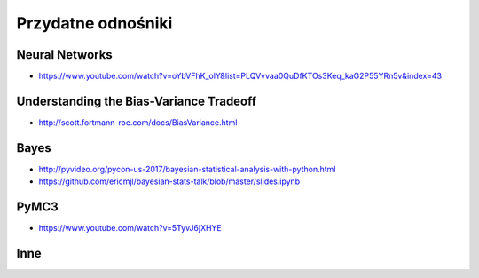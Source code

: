 *******************
Przydatne odnośniki
*******************

Neural Networks
===============
* https://www.youtube.com/watch?v=oYbVFhK_olY&list=PLQVvvaa0QuDfKTOs3Keq_kaG2P55YRn5v&index=43

Understanding the Bias-Variance Tradeoff
========================================
* http://scott.fortmann-roe.com/docs/BiasVariance.html

Bayes
=====
* http://pyvideo.org/pycon-us-2017/bayesian-statistical-analysis-with-python.html
* https://github.com/ericmjl/bayesian-stats-talk/blob/master/slides.ipynb


PyMC3
=====
* https://www.youtube.com/watch?v=5TyvJ6jXHYE

Inne
====
.. raw:: html

    <ul>
    <li>
    <b><a href="http://www.ics.uci.edu/~mlearn/MLRepository">UCI Machine Learning
    Repository</a></b>&nbsp; Baza danych zawierajacą testowe problemy ML i
    zbiory uczące</li>

    <li>
    <b><a href="http://www.aic.nrl.navy.mil/~aha/research/machine-learning.html">David
    W. Aha: Machine Learning Page</a></b> Bardzo dobry przegląd informacji
    nt Uczenia Maszynowego, duzo WWW linków</li>


    <li>
    <b><a href="http://id001.wkap.nl/mach/ml_links.htm">ML Online Net Info</a></b>.
    Bardzo duzo uzytecznych WWW linkow, itp.</li>

    <li>
    <b><a href="http://www.gmd.de/ml-archive">MLnet Machine Learning Archieve
    at GMD</a></b>. Informacje o ML konferencjach, badaniach, nauczaniu, software,
    zbiorach danych, itp.</li>

    <li>
    <b><a href="http://www.cs.cmu.edu/afs/cs.cmu.edu/project/ai-repository/ai/html/other/learning.html">Machine
    Learning Repositories</a></b>. WWW links do innych miejsc ML w sieci.</li>

    <li>
    <b><a href="http://www.cs.cmu.edu/~tom/mlbook.html">Machine Learning textbook</a></b>
    Ksiażka Mitchella - duzo ciekawach materiałów, slajdy wykladów</li>

    <li>
    <b><a href="http://www.swi.psy.uva.nl/mlteach/index.html">SWI/IFIP Machine
    Learning Education</a></b> informacje nt. kursów i wykładów o ML i KDD.</li>

    <li>
    <b><a href="http://www.gmd.de/ml-archive/frames/MLnet/teaching/teaching-frames.html">The
    MLnet-Machine Learning Archive at GMD</a></b> informacje o nauczaniu ML
    wg. archiwum GMD</li>

    <li>
    <b><a href="http://ijon.acn.waw.pl/~pawel/ml.html">Pawel Cichosz--Machine
    Learning Page</a></b> Jedna z niewielu polskich stron poswięcona ML - strony przygotowane przez Pawła Cichosza,
    zawierające dużo materiałów związanych z jego książką <a hreg="http://ijon.acn.waw.pl/~pawel/SU/su.html">"Systemy uczące się"</a>,
    notatki do prowadzonych wykładów, zadania i programy.</li>

    <li>
    <b><a href="http://www.phys.uni.torun.pl/~duch/">Wodzislaw Duch Home page</a></b>&nbsp;
    - strona utrzymywana przez Profesora Wodzisława Ducha zawierająca dużo interesujących odnośników
    do innych stron WWW na temat systemów uczących się, sieci neuronowych, neurobiologii, kognitywistyki
    i dziedzin pokrewnych.</li>

    <li>
    <b><a href="http://www.cs.cmu.edu:8001/afs/cs.cmu.edu/user/mitchell/ftp/mlj.html">Machine
    Learning Journal</a></b>. Najważniejsze czasopismo poswięcone ML.</li>

    <li>
    <b><a href="http://www.cs.washington.edu/research/jair/home.html">Journal
    of Artificial Intelligence Research</a></b>. Także zawiera dużo artykułów
    nt Ml.</li>

    <li>
    <b><a href="http://www-ra.informatik.uni-tuebingen.de/SNNS/">
    Stuttgart Neural Network Simulator</a></b> - strona znanego darmowego emulatora sztucznych sieci neuronowych.</li>

    <li>
    <b><a href="http://www.kcl.ac.uk/neuronet/">NeuroNet, Network of Excellence in Neural Networks</a></b>
    - strona z wieloma odnośnikami do innych stron na temat sieci neuronowych.</li>

    <li>
    <b><a href="http://www.kdnet.org">KDNet: The Knowledge Discovery Network of Excellence
    </a></b>. Strona domowa europejskiej sieci doskonałości grupującej ośrodki zajmujące się
    problematyką odkrywania wiedzy i eksploracji baz danych; zawiera informacje o konferencjach,
    badaniach, nauczaniu, softwarze, zbiorach danych.</li>


    <li>
    <b><a href="http://www.kdnuggets.com/">KD Mine&nbsp;</a></b> Data Mining
    and Knowledge Discovery Resources Index - lista dyskusyjna, przewodnik
    po produktach, firmach i placówkach badawczych, zbiory danych testowych,
    konferencje</li>

    <li>
    <b><a href="http://www.cs.bham.ac.uk/~anp/dm_docs/old_papers.html">University
    of Birmingham, UK:</a></b> Data Mining and Machine Learning Papers - artykuły
    luźno związane z Data Mining i uczeniem maszynowym</li>
    </ul>
